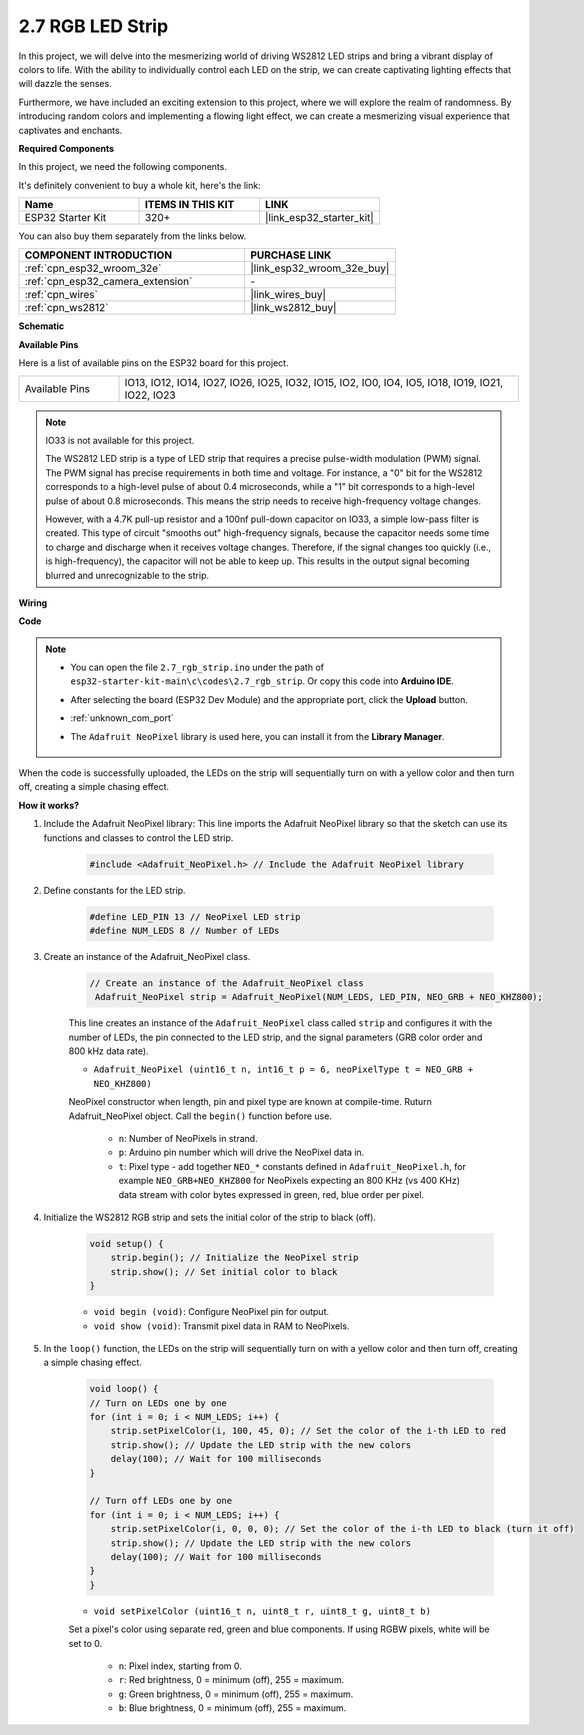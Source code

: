 .. _ar_rgb_strip:

2.7 RGB LED Strip
======================

In this project, we will delve into the mesmerizing world of driving WS2812 LED strips and bring a vibrant display of colors to life. With the ability to individually control each LED on the strip, we can create captivating lighting effects that will dazzle the senses.

Furthermore, we have included an exciting extension to this project, where we will explore the realm of randomness. By introducing random colors and implementing a flowing light effect, we can create a mesmerizing visual experience that captivates and enchants.

**Required Components**

In this project, we need the following components. 

It's definitely convenient to buy a whole kit, here's the link: 

.. list-table::
    :widths: 20 20 20
    :header-rows: 1

    *   - Name	
        - ITEMS IN THIS KIT
        - LINK
    *   - ESP32 Starter Kit
        - 320+
        - |link_esp32_starter_kit|

You can also buy them separately from the links below.

.. list-table::
    :widths: 30 20
    :header-rows: 1

    *   - COMPONENT INTRODUCTION
        - PURCHASE LINK

    *   - :ref:`cpn_esp32_wroom_32e`
        - |link_esp32_wroom_32e_buy|
    *   - :ref:`cpn_esp32_camera_extension`
        - \-
    *   - :ref:`cpn_wires`
        - |link_wires_buy|
    *   - :ref:`cpn_ws2812`
        - |link_ws2812_buy|

**Schematic**

.. image:: ../../img/circuit/circuit_2.7_ws2812.png
    :width: 500
    :align: center


**Available Pins**

Here is a list of available pins on the ESP32 board for this project.

.. list-table::
    :widths: 5 20 

    * - Available Pins
      - IO13, IO12, IO14, IO27, IO26, IO25, IO32, IO15, IO2, IO0, IO4, IO5, IO18, IO19, IO21, IO22, IO23


.. note::

    IO33 is not available for this project.

    The WS2812 LED strip is a type of LED strip that requires a precise pulse-width modulation (PWM) signal. The PWM signal has precise requirements in both time and voltage. For instance, a "0" bit for the WS2812 corresponds to a high-level pulse of about 0.4 microseconds, while a "1" bit corresponds to a high-level pulse of about 0.8 microseconds. This means the strip needs to receive high-frequency voltage changes.

    However, with a 4.7K pull-up resistor and a 100nf pull-down capacitor on IO33, a simple low-pass filter is created. This type of circuit "smooths out" high-frequency signals, because the capacitor needs some time to charge and discharge when it receives voltage changes. Therefore, if the signal changes too quickly (i.e., is high-frequency), the capacitor will not be able to keep up. This results in the output signal becoming blurred and unrecognizable to the strip.

**Wiring**

.. image:: ../../img/wiring/2.7_rgb_strip_bb.png
    :width: 800

**Code**

.. note::

    * You can open the file ``2.7_rgb_strip.ino`` under the path of ``esp32-starter-kit-main\c\codes\2.7_rgb_strip``. Or copy this code into **Arduino IDE**.
    * After selecting the board (ESP32 Dev Module) and the appropriate port, click the **Upload** button.
    * :ref:`unknown_com_port`
    * The ``Adafruit NeoPixel`` library is used here, you can install it from the **Library Manager**.

        .. image:: img/rgb_strip_lib.png

.. raw:: html
    
    <iframe src=https://create.arduino.cc/editor/sunfounder01/bccd25f6-4e3e-45e2-b9f5-76a1b0866794/preview?embed style="height:510px;width:100%;margin:10px 0" frameborder=0></iframe>


When the code is successfully uploaded, the LEDs on the strip will sequentially turn on with a yellow color and then turn off, creating a simple chasing effect.


**How it works?**


#. Include the Adafruit NeoPixel library: This line imports the Adafruit NeoPixel library so that the sketch can use its functions and classes to control the LED strip.

    .. code-block:: arduino

        #include <Adafruit_NeoPixel.h> // Include the Adafruit NeoPixel library

#. Define constants for the LED strip.

    .. code-block:: arduino

        #define LED_PIN 13 // NeoPixel LED strip
        #define NUM_LEDS 8 // Number of LEDs

#. Create an instance of the Adafruit_NeoPixel class.

    .. code-block:: arduino

       // Create an instance of the Adafruit_NeoPixel class
        Adafruit_NeoPixel strip = Adafruit_NeoPixel(NUM_LEDS, LED_PIN, NEO_GRB + NEO_KHZ800);

    This line creates an instance of the ``Adafruit_NeoPixel`` class called ``strip`` and configures it with the number of LEDs, the pin connected to the LED strip, and the signal parameters (GRB color order and 800 kHz data rate).


    * ``Adafruit_NeoPixel (uint16_t n, int16_t p = 6, neoPixelType t = NEO_GRB + NEO_KHZ800)``	

    NeoPixel constructor when length, pin and pixel type are known at compile-time. Ruturn Adafruit_NeoPixel object. Call the ``begin()`` function before use.

        * ``n``: Number of NeoPixels in strand.
        * ``p``: Arduino pin number which will drive the NeoPixel data in.
        * ``t``: Pixel type - add together ``NEO_*`` constants defined in ``Adafruit_NeoPixel.h``, for example ``NEO_GRB+NEO_KHZ800`` for NeoPixels expecting an 800 KHz (vs 400 KHz) data stream with color bytes expressed in green, red, blue order per pixel.

#. Initialize the WS2812 RGB strip and sets the initial color of the strip to black (off).

    .. code-block:: arduino

        void setup() {
            strip.begin(); // Initialize the NeoPixel strip
            strip.show(); // Set initial color to black
        }

    * ``void begin (void)``: Configure NeoPixel pin for output.
    * ``void show (void)``: Transmit pixel data in RAM to NeoPixels.

#. In the ``loop()`` function, the LEDs on the strip will sequentially turn on with a yellow color and then turn off, creating a simple chasing effect.

    .. code-block:: arduino

        void loop() {
        // Turn on LEDs one by one
        for (int i = 0; i < NUM_LEDS; i++) {
            strip.setPixelColor(i, 100, 45, 0); // Set the color of the i-th LED to red
            strip.show(); // Update the LED strip with the new colors
            delay(100); // Wait for 100 milliseconds
        }
        
        // Turn off LEDs one by one
        for (int i = 0; i < NUM_LEDS; i++) {
            strip.setPixelColor(i, 0, 0, 0); // Set the color of the i-th LED to black (turn it off)
            strip.show(); // Update the LED strip with the new colors
            delay(100); // Wait for 100 milliseconds
        }
        }

    * ``void setPixelColor (uint16_t n, uint8_t r, uint8_t g, uint8_t b)``

    Set a pixel's color using separate red, green and blue components. If using RGBW pixels, white will be set to 0.

        * ``n``: Pixel index, starting from 0.
        * ``r``: Red brightness, 0 = minimum (off), 255 = maximum.
        * ``g``: Green brightness, 0 = minimum (off), 255 = maximum.
        * ``b``: Blue brightness, 0 = minimum (off), 255 = maximum.
